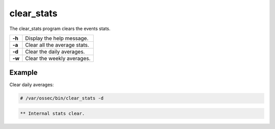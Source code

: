 .. Copyright (C) 2015, Wazuh, Inc.

.. meta::
  :description: The Wazuh clear_stats tool clears event stats. Learn more about this feature.

clear_stats
===========

The clear_stats program clears the events stats.

+--------+------------------------------+
| **-h** | Display the help message.    |
+--------+------------------------------+
| **-a** | Clear all the average stats. |
+--------+------------------------------+
| **-d** | Clear the daily averages.    |
+--------+------------------------------+
| **-w** | Clear the weekly averages.   |
+--------+------------------------------+

Example
-------

Clear daily averages:

.. code-block:: console

   # /var/ossec/bin/clear_stats -d

.. code-block:: none
   :class: output

   ** Internal stats clear.
